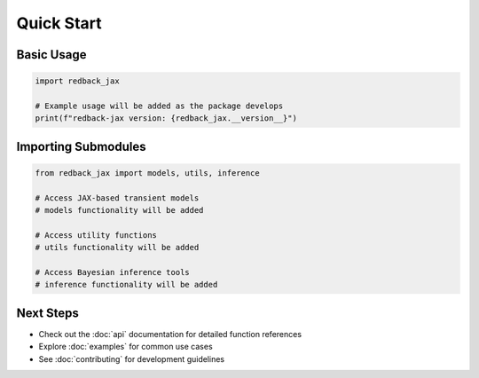 Quick Start
===========

Basic Usage
-----------

.. code-block:: python

   import redback_jax
   
   # Example usage will be added as the package develops
   print(f"redback-jax version: {redback_jax.__version__}")

Importing Submodules
-------------------

.. code-block:: python

   from redback_jax import models, utils, inference
   
   # Access JAX-based transient models
   # models functionality will be added
   
   # Access utility functions
   # utils functionality will be added
   
   # Access Bayesian inference tools
   # inference functionality will be added

Next Steps
----------

* Check out the :doc:`api` documentation for detailed function references
* Explore :doc:`examples` for common use cases
* See :doc:`contributing` for development guidelines